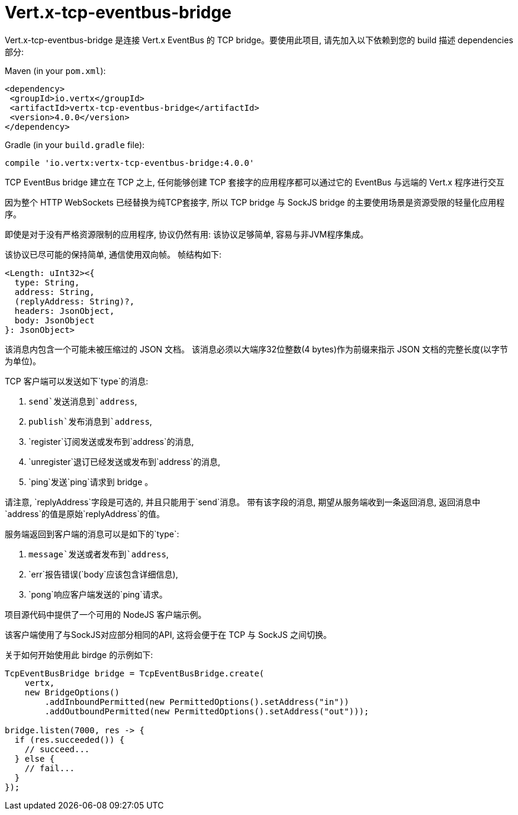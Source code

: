 = Vert.x-tcp-eventbus-bridge
:toc: left

Vert.x-tcp-eventbus-bridge 是连接 Vert.x EventBus 的 TCP bridge。要使用此项目, 请先加入以下依赖到您的 build 描述 dependencies 部分:


Maven (in your `pom.xml`):

[source,xml,subs="+attributes"]
----
<dependency>
 <groupId>io.vertx</groupId>
 <artifactId>vertx-tcp-eventbus-bridge</artifactId>
 <version>4.0.0</version>
</dependency>
----

Gradle (in your `build.gradle` file):

[source,groovy,subs="+attributes"]
----
compile 'io.vertx:vertx-tcp-eventbus-bridge:4.0.0'
----

TCP EventBus bridge 建立在 TCP 之上, 任何能够创建 TCP 套接字的应用程序都可以通过它的 EventBus 与远端的 Vert.x 程序进行交互


因为整个 HTTP WebSockets 已经替换为纯TCP套接字, 所以 TCP bridge 与 SockJS bridge 的主要使用场景是资源受限的轻量化应用程序。


即使是对于没有严格资源限制的应用程序, 协议仍然有用: 该协议足够简单, 容易与非JVM程序集成。



该协议已尽可能的保持简单, 通信使用双向帧。
帧结构如下:

----
<Length: uInt32><{
  type: String,
  address: String,
  (replyAddress: String)?,
  headers: JsonObject,
  body: JsonObject
}: JsonObject>
----

该消息内包含一个可能未被压缩过的 JSON 文档。
该消息必须以大端序32位整数(4 bytes)作为前缀来指示 JSON 文档的完整长度(以字节为单位)。


TCP 客户端可以发送如下`type`的消息:

1. `send`发送消息到`address`,
2. `publish`发布消息到`address`,
3. `register`订阅发送或发布到`address`的消息,
4. `unregister`退订已经发送或发布到`address`的消息,
5. `ping`发送`ping`请求到 bridge 。

请注意, `replyAddress`字段是可选的, 并且只能用于`send`消息。
带有该字段的消息, 期望从服务端收到一条返回消息, 返回消息中`address`的值是原始`replyAddress`的值。


服务端返回到客户端的消息可以是如下的`type`:

1. `message`发送或者发布到`address`,
2. `err`报告错误(`body`应该包含详细信息),
3. `pong`响应客户端发送的`ping`请求。

项目源代码中提供了一个可用的 NodeJS 客户端示例。

该客户端使用了与SockJS对应部分相同的API, 这将会便于在 TCP 与 SockJS 之间切换。

关于如何开始使用此 birdge 的示例如下:

[source,java]
----
TcpEventBusBridge bridge = TcpEventBusBridge.create(
    vertx,
    new BridgeOptions()
        .addInboundPermitted(new PermittedOptions().setAddress("in"))
        .addOutboundPermitted(new PermittedOptions().setAddress("out")));

bridge.listen(7000, res -> {
  if (res.succeeded()) {
    // succeed...
  } else {
    // fail...
  }
});
----